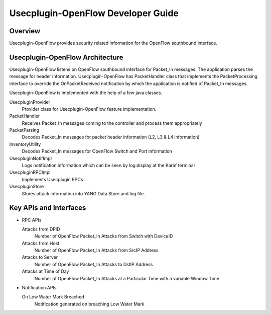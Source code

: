 Usecplugin-OpenFlow Developer Guide
===================================

Overview
--------

Usecplugin-OpenFlow provides security related information for the
OpenFlow southbound interface.

Usecplugin-OpenFlow Architecture
--------------------------------

Usecplugin-OpenFlow listens on OpenFlow southbound interface for
Packet\_In messages. The application parses the message for header
information. Usecplugin-OpenFlow has PacketHandler class that implements
the PacketProcessing interface to override the OnPacketReceived
notification by which the application is notified of Packet\_In
messages.

Usecplugin-OpenFlow is implemented with the help of a few java classes.

UsecpluginProvider
    Provider class for Usecplugin-OpenFlow feature implementation.

PacketHandler
    Receives Packet\_In messages coming to the controller and process
    them appropriately

PacketParsing
    Decodes Packet\_In messages for packet header information (L2, L3 &
    L4 information)

InventoryUtility
    Decodes Packet\_In messages for OpenFlow Switch and Port information

UsecpluginNotifImpl
    Logs notification information which can be seen by log:display at
    the Karaf terminal

UsecpluginRPCImpl
    Implements Usecplugin RPCs

UsecpluginStore
    Stores attack information into YANG Data Store and log file.

Key APIs and Interfaces
-----------------------

-  RPC APIs

   Attacks from DPID
       Number of OpenFlow Packet\_In Attacks from Switch with DeviceID

   Attacks from Host
       Number of OpenFlow Packet\_In Attacks from SrcIP Address

   Attacks to Server
       Number of OpenFlow Packet\_In Attacks to DstIP Address

   Attacks at Time of Day
       Number of OpenFlow Packet\_In Attacks at a Particular Time with a
       variable Window Time

-  Notification APIs

   On Low Water Mark Breached
       Notification generated on breaching Low Water Mark

